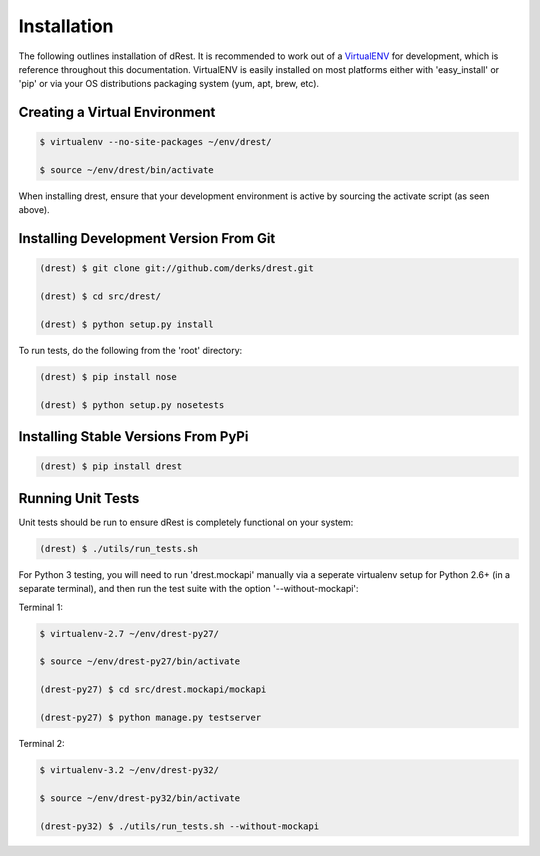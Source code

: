 Installation
============

The following outlines installation of dRest.  It is recommended to work out 
of a `VirtualENV <http://pypi.python.org/pypi/virtualenv>`_ 
for development, which is reference throughout this documentation.  VirtualENV
is easily installed on most platforms either with 'easy_install' or 'pip' or
via your OS distributions packaging system (yum, apt, brew, etc).

Creating a Virtual Environment
^^^^^^^^^^^^^^^^^^^^^^^^^^^^^^

.. code-block:: text

    $ virtualenv --no-site-packages ~/env/drest/
    
    $ source ~/env/drest/bin/activate
    

When installing drest, ensure that your development environment is active
by sourcing the activate script (as seen above).


Installing Development Version From Git
^^^^^^^^^^^^^^^^^^^^^^^^^^^^^^^^^^^^^^^

.. code-block:: text

    (drest) $ git clone git://github.com/derks/drest.git
    
    (drest) $ cd src/drest/
    
    (drest) $ python setup.py install
    

To run tests, do the following from the 'root' directory:

.. code-block:: text
    
    (drest) $ pip install nose
    
    (drest) $ python setup.py nosetests


Installing Stable Versions From PyPi
^^^^^^^^^^^^^^^^^^^^^^^^^^^^^^^^^^^^

.. code-block:: text

    (drest) $ pip install drest
    
    
Running Unit Tests
^^^^^^^^^^^^^^^^^^

Unit tests should be run to ensure dRest is completely functional on your 
system:

.. code-block:: text

    (drest) $ ./utils/run_tests.sh
    

For Python 3 testing, you will need to run 'drest.mockapi' manually via a 
seperate virtualenv setup for Python 2.6+ (in a separate terminal), and then 
run the test suite with the option '--without-mockapi':

Terminal 1:

.. code-block:: text

    $ virtualenv-2.7 ~/env/drest-py27/
    
    $ source ~/env/drest-py27/bin/activate
    
    (drest-py27) $ cd src/drest.mockapi/mockapi
    
    (drest-py27) $ python manage.py testserver
    

Terminal 2:

.. code-block:: text

    $ virtualenv-3.2 ~/env/drest-py32/
    
    $ source ~/env/drest-py32/bin/activate
    
    (drest-py32) $ ./utils/run_tests.sh --without-mockapi
